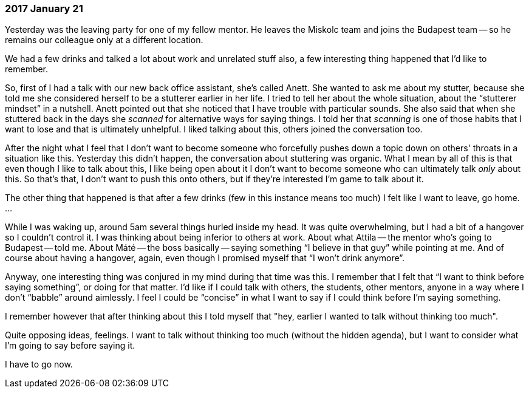 === 2017 January 21

Yesterday was the leaving party for one of my fellow mentor.
He leaves the Miskolc team and joins the Budapest team -- so he remains our colleague only at a different location.

We had a few drinks and talked a lot about work and unrelated stuff also, a few interesting thing happened that I'd like to remember.

So, first of I had a talk with our new back office assistant, she's called Anett.
She wanted to ask me about my stutter, because she told me she considered herself to be a stutterer earlier in her life.
I tried to tell her about the whole situation, about the "`stutterer mindset`" in a nutshell.
Anett pointed out that she noticed that I have trouble with particular sounds.
She also said that when she stuttered back in the days she _scanned_ for alternative ways for saying things.
I told her that _scanning_ is one of those habits that I want to lose and that is ultimately unhelpful.
I liked talking about this, others joined the conversation too.

After the night what I feel that I don't want to become someone who forcefully pushes down a topic down on others' throats in a situation like this.
Yesterday this didn't happen, the conversation about stuttering was organic.
What I mean by all of this is that even though I like to talk about this, I like being open about it I don't want to become someone who can ultimately talk _only_ about this.
So that's that, I don't want to push this onto others, but if they're interested I'm game to talk about it.

The other thing that happened is that after a few drinks (few in this instance means too much) I felt like I want to leave, go home.
...

While I was waking up, around 5am several things hurled inside my head.
It was quite overwhelming, but I had a bit of a hangover so I couldn't control it.
I was thinking about being inferior to others at work.
About what Attila -- the mentor who's going to Budapest -- told me.
About Máté -- the boss basically -- saying something "`I believe in that guy`" while pointing at me.
And of course about having a hangover, again, even though I promised myself that "`I won't drink anymore`".

Anyway, one interesting thing was conjured in my mind during that time was this.
I remember that I felt that "`I want to think before saying something`", or doing for that matter.
I'd like if I could talk with others, the students, other mentors, anyone in a way where I don't "`babble`" around  aimlessly.
I feel I could be "`concise`" in what I want to say if I could think before I'm saying something.

I remember however that after thinking about this I told myself that "hey, earlier I wanted to talk without thinking too much".

Quite opposing ideas, feelings.
I want to talk without thinking too much (without the hidden agenda), but I want to consider what I'm going to say before saying it.

I have to go now.

